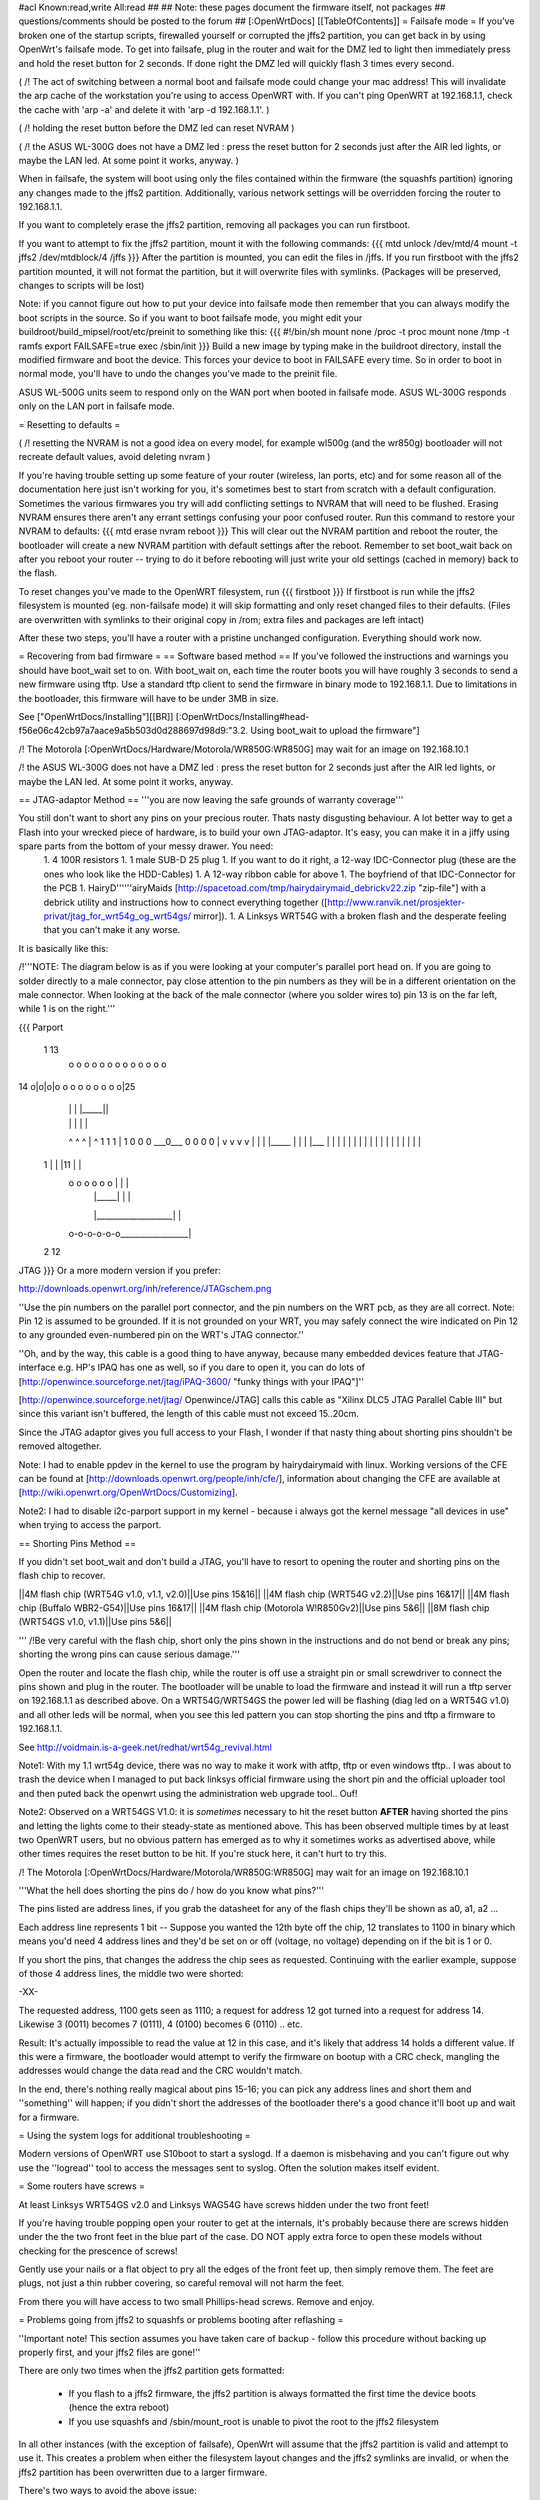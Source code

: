 #acl Known:read,write All:read
##
## Note: these pages document the firmware itself, not packages
##       questions/comments should be posted to the forum
##
[:OpenWrtDocs]
[[TableOfContents]]
= Failsafe mode =
If you've broken one of the startup scripts, firewalled yourself or corrupted the jffs2 partition, you can get back in by using OpenWrt's failsafe mode. To get into failsafe, plug in the router and wait for the DMZ led to light then immediately press and hold the reset button for 2 seconds. If done right the DMZ led will quickly flash 3 times every second.

( /!\  The act of switching between a normal boot and failsafe mode could change your mac address!  This will invalidate the arp cache of the workstation you're using to access OpenWRT with.  If you can't ping OpenWRT at 192.168.1.1, check the cache with 'arp -a' and delete it with 'arp -d 192.168.1.1'. )

( /!\  holding the reset button before the DMZ led can reset NVRAM )

( /!\  the ASUS WL-300G does not have a DMZ led : press the reset button for 2 seconds just after the AIR led lights, or maybe the LAN led. At some point it works, anyway. )


When in failsafe, the system will boot using only the files contained within the firmware (the squashfs partition) ignoring any changes made to the jffs2 partition. Additionally, various network settings will be overridden forcing the router to 192.168.1.1.

If you want to completely erase the jffs2 partition, removing all packages you can run firstboot.

If you want to attempt to fix the jffs2 partition, mount it with the following commands:
{{{
mtd unlock /dev/mtd/4
mount -t jffs2 /dev/mtdblock/4 /jffs
}}}
After the partition is mounted, you can edit the files in /jffs. If you run firstboot with the jffs2 partition mounted, it will not format the partition, but it will overwrite files with symlinks. (Packages will be preserved, changes to scripts will be lost)

Note: if you cannot figure out how to put your device into failsafe mode then remember that you can always modify the boot scripts in the source. So if you want to boot failsafe mode, you might edit your buildroot/build_mipsel/root/etc/preinit to something like this:
{{{
#!/bin/sh
mount none /proc -t proc              
mount none /tmp -t ramfs
export FAILSAFE=true                  
exec /sbin/init         
}}}
Build a new image by typing make in the buildroot directory, install the modified firmware and boot the device. This forces your device to boot in FAILSAFE every time. So in order to boot in normal mode, you'll have to undo the changes you've made to the preinit file.

ASUS WL-500G units seem to respond only on the WAN port when booted in failsafe mode. ASUS WL-300G responds only on the LAN port in failsafe mode.


= Resetting to defaults =

( /!\  resetting the NVRAM is not a good idea on every model, for example wl500g (and the wr850g) bootloader will not recreate default values, avoid deleting nvram )

If you're having trouble setting up some feature of your router (wireless, lan ports, etc) and for some reason all of the documentation here just isn't working for you, it's sometimes best to start from scratch with a default configuration.  Sometimes the various firmwares you try will add conflicting settings to NVRAM that will need to be flushed.  Erasing NVRAM ensures there aren't any errant settings confusing your poor confused router. Run this command to restore your NVRAM to defaults:
{{{
mtd erase nvram
reboot
}}}
This will clear out the NVRAM partition and reboot the router, the bootloader will create a new NVRAM partition with default settings after the reboot. Remember to set boot_wait back on after you reboot your router -- trying to do it before rebooting will just write your old settings (cached in memory) back to the flash.

To reset changes you've made to the OpenWRT filesystem, run
{{{
firstboot
}}}
If firstboot is run while the jffs2 filesystem is mounted (eg. non-failsafe mode) it will skip formatting and only reset changed files to their defaults. (Files are overwritten with symlinks to their original copy in /rom; extra files and packages are left intact)

After these two steps, you'll have a router with a pristine unchanged configuration.  Everything should work now.

= Recovering from bad firmware =
== Software based method ==
If you've followed the instructions and warnings you should have boot_wait set to on. With boot_wait on, each time the router boots you will have roughly 3 seconds to send a new firmware using tftp. Use a standard tftp client to send the firmware in binary mode to 192.168.1.1. Due to limitations in the bootloader, this firmware will have to be under 3MB in size.

See ["OpenWrtDocs/Installing"][[BR]]
[:OpenWrtDocs/Installing#head-f56e06c42cb97a7aace9a5b503d0d288697d98d9:"3.2. Using boot_wait to upload the firmware"]

/!\  The Motorola [:OpenWrtDocs/Hardware/Motorola/WR850G:WR850G] may wait for an image on 192.168.10.1

/!\  the ASUS WL-300G does not have a DMZ led : press the reset button for 2 seconds just after the AIR led lights, or maybe the LAN led. At some point it works, anyway.

== JTAG-adaptor Method ==
'''you are now leaving the safe grounds of warranty coverage'''

You still don't want to short any pins on your precious router. Thats nasty disgusting behaviour. A lot better way to get a Flash into your wrecked piece of hardware, is to build your own JTAG-adaptor. It's easy, you can make it in a jiffy using spare parts from the bottom of your messy drawer. You need:
 1. 4 100R resistors
 1. 1 male SUB-D 25 plug
 1. If you want to do it right, a 12-way IDC-Connector plug (these are the ones who look like the HDD-Cables)
 1. A 12-way ribbon cable for above
 1. The boyfriend of that IDC-Connector for the PCB
 1. HairyD''''''airyMaids [http://spacetoad.com/tmp/hairydairymaid_debrickv22.zip "zip-file"] with a debrick utility and instructions how to connect everything together ([http://www.ranvik.net/prosjekter-privat/jtag_for_wrt54g_og_wrt54gs/ mirror]).
 1. A Linksys WRT54G with a broken flash and the desperate feeling that you can't make it any worse.

It is basically like this:

/!\ '''NOTE: The diagram below is as if you were looking at your computer's parallel port head on. If you are going to solder directly to a male connector, pay close attention to the pin numbers as they will be in a different orientation on the male connector. When looking at the back of the male connector (where you solder wires to) pin 13 is on the far left, while 1 is on the right.'''

{{{
Parport
 1                          13
  o o o o o o o o o o o o o
14 o|o|o|o o o o o o o o o|25
    | | |          |_____||
    | | |             |   |
    ^ ^ ^             |   ^
    1 1 1             |   1
    0 0 0             \___0___
    0 0 0                 0   |
    v v v                 v   |
    | | |_____            |   |
    | |___    |           |   |
    |     |   |           |   |
    |     |   |           |   |
    |     |   |           |   |
 1  |     |   |11         |   |
  o o o o o o |           |   |
      | |_____|           |   |
      |___________________|   |
  o-o-o-o-o-o_________________|
 2            12
JTAG
}}}
Or a more modern version if you prefer:

http://downloads.openwrt.org/inh/reference/JTAGschem.png

''Use the pin numbers on the parallel port connector, and the pin numbers on the WRT pcb, as they are all correct.
Note: Pin 12 is assumed to be grounded.  If it is not grounded on your WRT, you may safely connect the wire indicated on Pin 12 to any grounded even-numbered pin on the WRT's JTAG connector.''

''Oh, and by the way, this cable is a good thing to have anyway, because many embedded devices feature that JTAG-interface e.g. HP's IPAQ has one as well, so if you dare to open it, you can do lots of [http://openwince.sourceforge.net/jtag/iPAQ-3600/ "funky things with your IPAQ"]''

[http://openwince.sourceforge.net/jtag/ Openwince/JTAG] calls this cable as "Xilinx DLC5 JTAG Parallel Cable III" but since this variant isn't buffered, the length of this cable must not exceed 15..20cm.

Since the JTAG adaptor gives you full access to your Flash, I wonder if that nasty thing about shorting pins shouldn't be removed altogether.

Note: I had to enable ppdev in the kernel to use the program by hairydairymaid with linux. Working versions of the CFE can be found at [http://downloads.openwrt.org/people/inh/cfe/], information about changing the CFE are available at [http://wiki.openwrt.org/OpenWrtDocs/Customizing].

Note2: I had to disable i2c-parport support in my kernel - because i always got the kernel message "all devices in use" when trying to access the parport.

== Shorting Pins Method ==

If you didn't set boot_wait and don't build a JTAG, you'll have to resort to opening the router and shorting pins on the flash chip to recover.

||4M flash chip (WRT54G v1.0, v1.1, v2.0)||Use pins 15&16||
||4M flash chip (WRT54G v2.2)||Use pins 16&17||
||4M flash chip (Buffalo WBR2-G54)||Use pins 16&17||
||4M flash chip (Motorola W!R850Gv2)||Use pins 5&6||
||8M flash chip (WRT54GS v1.0, v1.1)||Use pins 5&6||

''' /!\ Be very careful with the flash chip, short only the pins shown in the instructions and do not bend or break any pins; shorting the wrong pins can cause serious damage.'''

Open the router and locate the flash chip, while the router is off use a straight pin or small screwdriver to connect the pins shown and plug in the router. The bootloader will be unable to load the firmware and instead it will run a tftp server on 192.168.1.1 as described above. On a WRT54G/WRT54GS the power led will be flashing (diag led on a WRT54G v1.0) and all other leds will be normal, when you see this led pattern you can stop shorting the pins and tftp a firmware to 192.168.1.1.

See http://voidmain.is-a-geek.net/redhat/wrt54g_revival.html

Note1: With my 1.1 wrt54g device, there was no way to make it work with atftp, tftp or even windows tftp..
I was about to trash the device when I managed to put back linksys official firmware using the short pin and the official uploader tool and then puted back the openwrt using the administration web upgrade tool.. Ouf!

Note2: Observed on a WRT54GS V1.0: it is *sometimes* necessary to hit the reset button **AFTER** having shorted the pins and letting the lights come to their steady-state as mentioned above.  This has been observed multiple times by at least two OpenWRT users, but no obvious pattern has emerged as to why it sometimes works as advertised above, while other times requires the reset button to be hit.  If you're stuck here, it can't hurt to try this.

/!\  The Motorola [:OpenWrtDocs/Hardware/Motorola/WR850G:WR850G] may wait for an image on 192.168.10.1

'''What the hell does shorting the pins do / how do you know what pins?'''

The pins listed are address lines, if you grab the datasheet for any of the flash chips they'll be shown as a0, a1, a2 ...

Each address line represents 1 bit -- Suppose you wanted the 12th byte off the chip, 12 translates to 1100 in binary which means you'd need 4 address lines and they'd be set on or off (voltage, no voltage) depending on if the bit is 1 or 0.

If you short the pins, that changes the address the chip sees as requested. Continuing with the earlier example, suppose of those 4 address lines, the middle two were shorted:

-XX-

The requested address, 1100 gets seen as 1110; a request for address 12 got turned into a request for address 14. Likewise 3 (0011) becomes 7 (0111), 4 (0100) becomes 6 (0110) .. etc.

Result: It's actually impossible to read the value at 12 in this case, and it's likely that address 14 holds a different value. If this were a firmware, the bootloader would attempt to verify the firmware on bootup with a CRC check, mangling the addresses would change the data read and the CRC wouldn't match.

In the end, there's nothing really magical about pins 15-16; you can pick any address lines and short them and ''something'' will happen; if you didn't short the addresses of the bootloader there's a good chance it'll boot up and wait for a firmware. 

= Using the system logs for additional troubleshooting =

Modern versions of OpenWRT use S10boot to start a syslogd.  If a daemon is misbehaving and you can't figure out why use the ''logread'' tool to access the messages sent to syslog.  Often the solution makes itself evident.

= Some routers have screws =

At least Linksys WRT54GS v2.0 and Linksys WAG54G have screws hidden under the two front feet! 

If you're having trouble popping open your router to get at the internals, it's probably because there are screws hidden under the the two front feet in the blue part of the case. DO NOT apply extra force to open these models without checking for the prescence of screws!

Gently use your nails or a flat object to pry all the edges of the front feet up, then simply remove them. The feet are plugs, not just a thin rubber covering, so careful removal will not harm the feet.

From there you will have access to two small Phillips-head screws. Remove and enjoy.

= Problems going from jffs2 to squashfs or problems booting after reflashing =

''Important note!  This section assumes you have taken care of backup - follow this procedure without backing up properly first, and your jffs2 files are gone!''

There are only two times when the jffs2 partition gets formatted:

 * If you flash to a jffs2 firmware, the jffs2 partition is always formatted the first time the device boots (hence the extra reboot)
 * If you use squashfs and /sbin/mount_root is unable to pivot the root to the jffs2 filesystem

In all other instances (with the exception of failsafe), OpenWrt will assume that the jffs2 partition is valid and attempt to use it. This creates a problem when either the filesystem layout changes and the jffs2 symlinks are invalid, or when the jffs2 partition has been overwritten due to a larger firmware.

There's two ways to avoid the above issue:

 * If you haven't yet reflashed, reflash using the command "mtd -e linux -r write openwrt-xxxx.trx linux". The "-e linux" tells mtd to erase any existing data; OpenWrt will be unable to find a jffs2 partition at bootup and the firstboot script will be called to create a jffs2 partition.
 * If you have reflashed with squashfs and the device is unbootable then what's happened is OpenWrt has detected the jffs2 partition and attempted to bootit and crashed. Booting into failsafe mode will allow you into the device where you can run "firstboot" manually.

= Problems accessing the wireless interface =

After clearing you nvram and rebooting, the wireless interface has disappeared. In fact, the wl.o kernel module does not load anymore, due to the lack of some nvram variables, and you will find this message in your log :
{{{
eth%d: 3.90.37.0 driver failed with code 23
}}}
If you have a WRT54GS v1.1, you may try to add the following variables :
{{{
wl0id=0x4320 
wl0gpio2=0 
wl0gpio3=0
}}}
and try to load the wl.o module :
{{{
insmod wl.o
}}}

Another way to fix this problem should be to flash a "working" linksys firmware, configure your router and revert to openwrt.

= Source port mismatch with atftp =

If you get 'source port mismatch, check bypassedtimeout: retrying...' error when trying to upload firmware, there is probably something wrong with your arp table. First try clearing it by using 'arp -d 192.168.1.1' and retry. You can check which mac address your computer sees with 'arp -a'. If clearing didn't help, you can also try setting MAC address (under MAC address clone in basic setup) to mac address that your computer sees. Upload should work afterwards. I had this problem with wrt54gs.

= Getting help =
Still stuck? see [http://openwrt.org/support] for information on where to get help.

